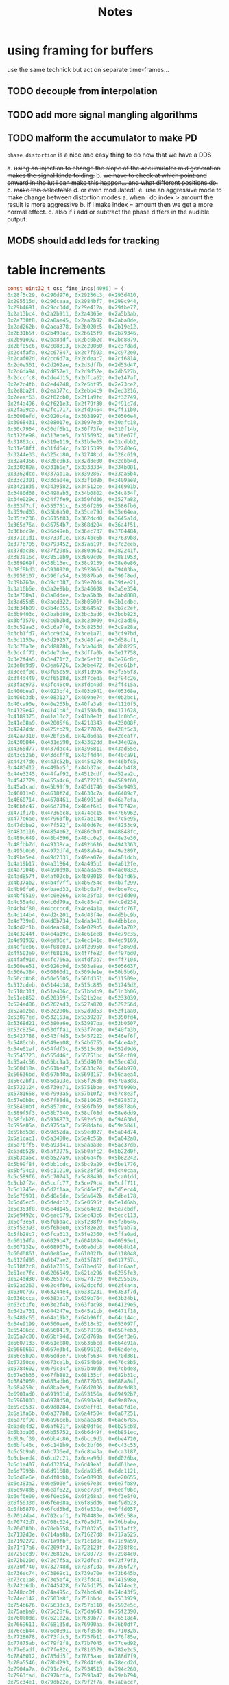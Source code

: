 #+title: Notes
* using framing for buffers
use the same technick but act on separate time-frames...
** TODO decouple from interpolation
** TODO add more signal mangling algorithms
** TODO malform the accumulator to make PD

=phase distortion= is a nice and easy thing to do now that we have a DDS

a. +using an injection to change the slope of the accumulator mid generation makes the signal kinda folding.+
b. +we have to check at which point and onward in the lut i can make this happen... and what different positions do.+
c. +make this selectable+
d. or even modulated!!
e. use an aggressive mode to make change between distortion modes
   a. when i do index > amount the result is more aggressive
   b. if i make index = amount then we get a more normal effect.
   c. also if i add or subtract the phase differs in the audible output.
** MODS should add leds for tracking
* table increments
#+begin_src c
const uint32_t osc_fine_incs[4096] = {
0x28f5c29, 0x290d976, 0x29256c3, 0x293d410,
0x295515d, 0x296ceaa, 0x2984bf7, 0x299c944,
0x29b4691, 0x29cc3dd, 0x29e412a, 0x29fbe77,
0x2a13bc4, 0x2a2b911, 0x2a4365e, 0x2a5b3ab,
0x2a730f8, 0x2a8ae45, 0x2aa2b92, 0x2aba8de,
0x2ad262b, 0x2aea378, 0x2b020c5, 0x2b19e12,
0x2b31b5f, 0x2b498ac, 0x2b615f9, 0x2b79346,
0x2b91092, 0x2ba8ddf, 0x2bc0b2c, 0x2bd8879,
0x2bf05c6, 0x2c08313, 0x2c20060, 0x2c37dad,
0x2c4fafa, 0x2c67847, 0x2c7f593, 0x2c972e0,
0x2caf02d, 0x2cc6d7a, 0x2cdeac7, 0x2cf6814,
0x2d0e561, 0x2d262ae, 0x2d3dffb, 0x2d55d47,
0x2d6da94, 0x2d857e1, 0x2d9d52e, 0x2db527b,
0x2dccfc8, 0x2de4d15, 0x2dfca62, 0x2e147af,
0x2e2c4fb, 0x2e44248, 0x2e5bf95, 0x2e73ce2,
0x2e8ba2f, 0x2ea377c, 0x2ebb4c9, 0x2ed3216,
0x2eeaf63, 0x2f02cb0, 0x2f1a9fc, 0x2f32749,
0x2f4a496, 0x2f621e3, 0x2f79f30, 0x2f91c7d,
0x2fa99ca, 0x2fc1717, 0x2fd9464, 0x2ff11b0,
0x3008efd, 0x3020c4a, 0x3038997, 0x30506e4,
0x3068431, 0x308017e, 0x3097ecb, 0x30afc18,
0x30c7964, 0x30df6b1, 0x30f73fe, 0x310f14b,
0x3126e98, 0x313ebe5, 0x3156932, 0x316e67f,
0x31863cc, 0x319e119, 0x31b5e65, 0x31cdbb2,
0x31e58ff, 0x31fd64c, 0x3215399, 0x322d0e6,
0x3244e33, 0x325cb80, 0x32748cd, 0x328c619,
0x32a4366, 0x32bc0b3, 0x32d3e00, 0x32ebb4d,
0x330389a, 0x331b5e7, 0x3333334, 0x334b081,
0x3362dcd, 0x337ab1a, 0x3392867, 0x33aa5b4,
0x33c2301, 0x33da04e, 0x33f1d9b, 0x3409ae8,
0x3421835, 0x3439582, 0x34512ce, 0x346901b,
0x3480d68, 0x3498ab5, 0x34b0802, 0x34c854f,
0x34e029c, 0x34f7fe9, 0x350fd36, 0x3527a82,
0x353f7cf, 0x355751c, 0x356f269, 0x3586fb6,
0x359ed03, 0x35b6a50, 0x35ce79d, 0x35e64ea,
0x35fe236, 0x3615f83, 0x362dcd0, 0x3645a1d,
0x365d76a, 0x36754b7, 0x368d204, 0x36a4f51,
0x36bcc9e, 0x36d49eb, 0x36ec737, 0x3704484,
0x371c1d1, 0x3733f1e, 0x374bc6b, 0x37639b8,
0x377b705, 0x3793452, 0x37ab19f, 0x37c2eeb,
0x37dac38, 0x37f2985, 0x380a6d2, 0x382241f,
0x383a16c, 0x3851eb9, 0x3869c06, 0x3881953,
0x389969f, 0x38b13ec, 0x38c9139, 0x38e0e86,
0x38f8bd3, 0x3910920, 0x392866d, 0x39403ba,
0x3958107, 0x396fe54, 0x3987ba0, 0x399f8ed,
0x39b763a, 0x39cf387, 0x39e70d4, 0x39fee21,
0x3a16b6e, 0x3a2e8bb, 0x3a46608, 0x3a5e354,
0x3a760a1, 0x3a8ddee, 0x3aa5b3b, 0x3abd888,
0x3ad55d5, 0x3aed322, 0x3b0506f, 0x3b1cdbc,
0x3b34b09, 0x3b4c855, 0x3b645a2, 0x3b7c2ef,
0x3b9403c, 0x3babd89, 0x3bc3ad6, 0x3bdb823,
0x3bf3570, 0x3c0b2bd, 0x3c23009, 0x3c3ad56,
0x3c52aa3, 0x3c6a7f0, 0x3c8253d, 0x3c9a28a,
0x3cb1fd7, 0x3cc9d24, 0x3ce1a71, 0x3cf97bd,
0x3d1150a, 0x3d29257, 0x3d40fa4, 0x3d58cf1,
0x3d70a3e, 0x3d8878b, 0x3da04d8, 0x3db8225,
0x3dcff72, 0x3de7cbe, 0x3dffa0b, 0x3e17758,
0x3e2f4a5, 0x3e471f2, 0x3e5ef3f, 0x3e76c8c,
0x3e8e9d9, 0x3ea6726, 0x3ebe472, 0x3ed61bf,
0x3eedf0c, 0x3f05c59, 0x3f1d9a6, 0x3f356f3,
0x3f4d440, 0x3f6518d, 0x3f7ceda, 0x3f94c26,
0x3fac973, 0x3fc46c0, 0x3fdc40d, 0x3ff415a,
0x400bea7, 0x4023bf4, 0x403b941, 0x405368e,
0x406b3db, 0x4083127, 0x409ae74, 0x40b2bc1,
0x40ca90e, 0x40e265b, 0x40fa3a8, 0x41120f5,
0x4129e42, 0x4141b8f, 0x41598db, 0x4171628,
0x4189375, 0x41a10c2, 0x41b8e0f, 0x41d0b5c,
0x41e88a9, 0x42005f6, 0x4218343, 0x423008f,
0x4247ddc, 0x425fb29, 0x4277876, 0x428f5c3,
0x42a7310, 0x42bf05d, 0x42d6daa, 0x42eeaf7,
0x4306844, 0x431e590, 0x43362dd, 0x434e02a,
0x4365d77, 0x437dac4, 0x4395811, 0x43ad55e,
0x43c52ab, 0x43dcff8, 0x43f4d44, 0x440ca91,
0x44247de, 0x443c52b, 0x4454278, 0x446bfc5,
0x4483d12, 0x449ba5f, 0x44b37ac, 0x44cb4f8,
0x44e3245, 0x44faf92, 0x4512cdf, 0x452aa2c,
0x4542779, 0x455a4c6, 0x4572213, 0x4589f60,
0x45a1cad, 0x45b99f9, 0x45d1746, 0x45e9493,
0x46011e0, 0x4618f2d, 0x4630c7a, 0x46489c7,
0x4660714, 0x4678461, 0x46901ad, 0x46a7efa,
0x46bfc47, 0x46d7994, 0x46ef6e1, 0x470742e,
0x471f17b, 0x4736ec8, 0x474ec15, 0x4766962,
0x477e6ae, 0x47963fb, 0x47ae148, 0x47c5e95,
0x47ddbe2, 0x47f592f, 0x480d67c, 0x48253c9,
0x483d116, 0x4854e62, 0x486cbaf, 0x48848fc,
0x489c649, 0x48b4396, 0x48cc0e3, 0x48e3e30,
0x48fbb7d, 0x49138ca, 0x492b616, 0x4943363,
0x495b0b0, 0x4972dfd, 0x498ab4a, 0x49a2897,
0x49ba5e4, 0x49d2331, 0x49ea07e, 0x4a01dcb,
0x4a19b17, 0x4a31864, 0x4a495b1, 0x4a612fe,
0x4a7904b, 0x4a90d98, 0x4aa8ae5, 0x4ac0832,
0x4ad857f, 0x4af02cb, 0x4b08018, 0x4b1fd65,
0x4b37ab2, 0x4b4f7ff, 0x4b6754c, 0x4b7f299,
0x4b96fe6, 0x4baed33, 0x4bc6a7f, 0x4bde7cc,
0x4bf6519, 0x4c0e266, 0x4c25fb3, 0x4c3dd00,
0x4c55a4d, 0x4c6d79a, 0x4c854e7, 0x4c9d234,
0x4cb4f80, 0x4cccccd, 0x4ce4a1a, 0x4cfc767,
0x4d144b4, 0x4d2c201, 0x4d43f4e, 0x4d5bc9b,
0x4d739e8, 0x4d8b734, 0x4da3481, 0x4dbb1ce,
0x4dd2f1b, 0x4deac68, 0x4e029b5, 0x4e1a702,
0x4e3244f, 0x4e4a19c, 0x4e61ee8, 0x4e79c35,
0x4e91982, 0x4ea96cf, 0x4ec141c, 0x4ed9169,
0x4ef0eb6, 0x4f08c03, 0x4f20950, 0x4f3869d,
0x4f503e9, 0x4f68136, 0x4f7fe83, 0x4f97bd0,
0x4faf91d, 0x4fc766a, 0x4fdf3b7, 0x4ff7104,
0x500ee51, 0x5026b9d, 0x503e8ea, 0x5056637,
0x506e384, 0x50860d1, 0x509de1e, 0x50b5b6b,
0x50cd8b8, 0x50e5605, 0x50fd351, 0x511509e,
0x512cdeb, 0x5144b38, 0x515c885, 0x51745d2,
0x518c31f, 0x51a406c, 0x51bbdb9, 0x51d3b06,
0x51eb852, 0x520359f, 0x521b2ec, 0x5233039,
0x524ad86, 0x5262ad3, 0x527a820, 0x529256d,
0x52aa2ba, 0x52c2006, 0x52d9d53, 0x52f1aa0,
0x53097ed, 0x532153a, 0x5339287, 0x5350fd4,
0x5368d21, 0x5380a6e, 0x53987ba, 0x53b0507,
0x53c8254, 0x53dffa1, 0x53f7cee, 0x540fa3b,
0x5427788, 0x543f4d5, 0x5457222, 0x546ef6f,
0x5486cbb, 0x549ea08, 0x54b6755, 0x54ce4a2,
0x54e61ef, 0x54fdf3c, 0x5515c89, 0x552d9d6,
0x5545723, 0x555d46f, 0x55751bc, 0x558cf09,
0x55a4c56, 0x55bc9a3, 0x55d46f0, 0x55ec43d,
0x560418a, 0x561bed7, 0x5633c24, 0x564b970,
0x56636bd, 0x567b40a, 0x5693157, 0x56aaea4,
0x56c2bf1, 0x56da93e, 0x56f268b, 0x570a3d8,
0x5722124, 0x5739e71, 0x5751bbe, 0x576990b,
0x5781658, 0x57993a5, 0x57b10f2, 0x57c8e3f,
0x57e0b8c, 0x57f88d8, 0x5810625, 0x5828372,
0x58400bf, 0x5857e0c, 0x586fb59, 0x58878a6,
0x589f5f3, 0x58b7340, 0x58cf08d, 0x58e6dd9,
0x58feb26, 0x5916873, 0x592e5c0, 0x594630d,
0x595e05a, 0x5975da7, 0x598daf4, 0x59a5841,
0x59bd58d, 0x59d52da, 0x59ed027, 0x5a04d74,
0x5a1cac1, 0x5a3480e, 0x5a4c55b, 0x5a642a8,
0x5a7bff5, 0x5a93d41, 0x5aaba8e, 0x5ac37db,
0x5adb528, 0x5af3275, 0x5b0afc2, 0x5b22d0f,
0x5b3aa5c, 0x5b527a9, 0x5b6a4f6, 0x5b82242,
0x5b99f8f, 0x5bb1cdc, 0x5bc9a29, 0x5be1776,
0x5bf94c3, 0x5c11210, 0x5c28f5d, 0x5c40caa,
0x5c589f6, 0x5c70743, 0x5c88490, 0x5ca01dd,
0x5cb7f2a, 0x5ccfc77, 0x5ce79c4, 0x5cff711,
0x5d1745e, 0x5d2f1aa, 0x5d46ef7, 0x5d5ec44,
0x5d76991, 0x5d8e6de, 0x5da642b, 0x5dbe178,
0x5dd5ec5, 0x5dedc12, 0x5e0595f, 0x5e1d6ab,
0x5e353f8, 0x5e4d145, 0x5e64e92, 0x5e7cbdf,
0x5e9492c, 0x5eac679, 0x5ec43c6, 0x5edc113,
0x5ef3e5f, 0x5f0bbac, 0x5f238f9, 0x5f3b646,
0x5f53393, 0x5f6b0e0, 0x5f82e2d, 0x5f9ab7a,
0x5fb28c7, 0x5fca613, 0x5fe2360, 0x5ffa0ad,
0x6011dfa, 0x6029b47, 0x6041894, 0x60595e1,
0x607132e, 0x608907b, 0x60a0dc8, 0x60b8b14,
0x60d0861, 0x60e85ae, 0x61002fb, 0x6118048,
0x612fd95, 0x6147ae2, 0x615f82f, 0x617757c,
0x618f2c8, 0x61a7015, 0x61bed62, 0x61d6aaf,
0x61ee7fc, 0x6206549, 0x621e296, 0x6235fe3,
0x624dd30, 0x6265a7c, 0x627d7c9, 0x6295516,
0x62ad263, 0x62c4fb0, 0x62dccfd, 0x62f4a4a,
0x630c797, 0x63244e4, 0x633c231, 0x6353f7d,
0x636bcca, 0x6383a17, 0x639b764, 0x63b34b1,
0x63cb1fe, 0x63e2f4b, 0x63fac98, 0x64129e5,
0x642a731, 0x644247e, 0x645a1cb, 0x6471f18,
0x6489c65, 0x64a19b2, 0x64b96ff, 0x64d144c,
0x64e9199, 0x6500ee6, 0x6518c32, 0x653097f,
0x65486cc, 0x6560419, 0x6578166, 0x658feb3,
0x65a7c00, 0x65bf94d, 0x65d769a, 0x65ef3e6,
0x6607133, 0x661ee80, 0x6636bcd, 0x664e91a,
0x6666667, 0x667e3b4, 0x6696101, 0x66ade4e,
0x66c5b9a, 0x66dd8e7, 0x66f5634, 0x670d381,
0x67250ce, 0x673ce1b, 0x6754b68, 0x676c8b5,
0x6784602, 0x679c34f, 0x67b409b, 0x67cbde8,
0x67e3b35, 0x67fb882, 0x68135cf, 0x682b31c,
0x6843069, 0x685adb6, 0x6872b03, 0x688a84f,
0x68a259c, 0x68ba2e9, 0x68d2036, 0x68e9d83,
0x6901ad0, 0x691981d, 0x693156a, 0x69492b7,
0x6961003, 0x6978d50, 0x6990a9d, 0x69a87ea,
0x69c0537, 0x69d8284, 0x69effd1, 0x6a07d1e,
0x6a1fa6b, 0x6a377b8, 0x6a4f504, 0x6a67251,
0x6a7ef9e, 0x6a96ceb, 0x6aaea38, 0x6ac6785,
0x6ade4d2, 0x6af621f, 0x6b0df6c, 0x6b25cb8,
0x6b3da05, 0x6b55752, 0x6b6d49f, 0x6b851ec,
0x6b9cf39, 0x6bb4c86, 0x6bcc9d3, 0x6be4720,
0x6bfc46c, 0x6c141b9, 0x6c2bf06, 0x6c43c53,
0x6c5b9a0, 0x6c736ed, 0x6c8b43a, 0x6ca3187,
0x6cbaed4, 0x6cd2c21, 0x6cea96d, 0x6d026ba,
0x6d1a407, 0x6d32154, 0x6d49ea1, 0x6d61bee,
0x6d7993b, 0x6d91688, 0x6da93d5, 0x6dc1121,
0x6dd8e6e, 0x6df0bbb, 0x6e08908, 0x6e20655,
0x6e383a2, 0x6e500ef, 0x6e67e3c, 0x6e7fb89,
0x6e978d5, 0x6eaf622, 0x6ec736f, 0x6edf0bc,
0x6ef6e09, 0x6f0eb56, 0x6f268a3, 0x6f3e5f0,
0x6f5633d, 0x6f6e08a, 0x6f85dd6, 0x6f9db23,
0x6fb5870, 0x6fcd5bd, 0x6fe530a, 0x6ffd057,
0x7014da4, 0x702caf1, 0x704483e, 0x705c58a,
0x70742d7, 0x708c024, 0x70a3d71, 0x70bbabe,
0x70d380b, 0x70eb558, 0x71032a5, 0x711aff2,
0x7132d3e, 0x714aa8b, 0x71627d8, 0x717a525,
0x7192272, 0x71a9fbf, 0x71c1d0c, 0x71d9a59,
0x71f17a6, 0x72094f3, 0x722123f, 0x7238f8c,
0x7250cd9, 0x7268a26, 0x7280773, 0x72984c0,
0x72b020d, 0x72c7f5a, 0x72dfca7, 0x72f79f3,
0x730f740, 0x732748d, 0x733f1da, 0x7356f27,
0x736ec74, 0x73869c1, 0x739e70e, 0x73b645b,
0x73ce1a8, 0x73e5ef4, 0x73fdc41, 0x741598e,
0x742d6db, 0x7445428, 0x745d175, 0x7474ec2,
0x748cc0f, 0x74a495c, 0x74bc6a8, 0x74d43f5,
0x74ec142, 0x7503e8f, 0x751bbdc, 0x7533929,
0x754b676, 0x75633c3, 0x757b110, 0x7592e5c,
0x75aaba9, 0x75c28f6, 0x75da643, 0x75f2390,
0x760a0dd, 0x7621e2a, 0x7639b77, 0x76518c4,
0x7669611, 0x768135d, 0x76990aa, 0x76b0df7,
0x76c8b44, 0x76e0891, 0x76f85de, 0x771032b,
0x7728078, 0x773fdc5, 0x7757b11, 0x776f85e,
0x77875ab, 0x779f2f8, 0x77b7045, 0x77ced92,
0x77e6adf, 0x77fe82c, 0x7816579, 0x782e2c5,
0x7846012, 0x785dd5f, 0x7875aac, 0x788d7f9,
0x78a5546, 0x78bd293, 0x78d4fe0, 0x78ecd2d,
0x7904a7a, 0x791c7c6, 0x7934513, 0x794c260,
0x7963fad, 0x797bcfa, 0x7993a47, 0x79ab794,
0x79c34e1, 0x79db22e, 0x79f2f7a, 0x7a0acc7,
0x7a22a14, 0x7a3a761, 0x7a524ae, 0x7a6a1fb,
0x7a81f48, 0x7a99c95, 0x7ab19e2, 0x7ac972e,
0x7ae147b, 0x7af91c8, 0x7b10f15, 0x7b28c62,
0x7b409af, 0x7b586fc, 0x7b70449, 0x7b88196,
0x7b9fee3, 0x7bb7c2f, 0x7bcf97c, 0x7be76c9,
0x7bff416, 0x7c17163, 0x7c2eeb0, 0x7c46bfd,
0x7c5e94a, 0x7c76697, 0x7c8e3e3, 0x7ca6130,
0x7cbde7d, 0x7cd5bca, 0x7ced917, 0x7d05664,
0x7d1d3b1, 0x7d350fe, 0x7d4ce4b, 0x7d64b97,
0x7d7c8e4, 0x7d94631, 0x7dac37e, 0x7dc40cb,
0x7ddbe18, 0x7df3b65, 0x7e0b8b2, 0x7e235ff,
0x7e3b34c, 0x7e53098, 0x7e6ade5, 0x7e82b32,
0x7e9a87f, 0x7eb25cc, 0x7eca319, 0x7ee2066,
0x7ef9db3, 0x7f11b00, 0x7f2984c, 0x7f41599,
0x7f592e6, 0x7f71033, 0x7f88d80, 0x7fa0acd,
0x7fb881a, 0x7fd0567, 0x7fe82b4, 0x8000001,
0x8017d4d, 0x802fa9a, 0x80477e7, 0x805f534,
0x8077281, 0x808efce, 0x80a6d1b, 0x80bea68,
0x80d67b5, 0x80ee501, 0x810624e, 0x811df9b,
0x8135ce8, 0x814da35, 0x8165782, 0x817d4cf,
0x819521c, 0x81acf69, 0x81c4cb5, 0x81dca02,
0x81f474f, 0x820c49c, 0x82241e9, 0x823bf36,
0x8253c83, 0x826b9d0, 0x828371d, 0x829b46a,
0x82b31b6, 0x82caf03, 0x82e2c50, 0x82fa99d,
0x83126ea, 0x832a437, 0x8342184, 0x8359ed1,
0x8371c1e, 0x838996a, 0x83a16b7, 0x83b9404,
0x83d1151, 0x83e8e9e, 0x8400beb, 0x8418938,
0x8430685, 0x84483d2, 0x846011e, 0x8477e6b,
0x848fbb8, 0x84a7905, 0x84bf652, 0x84d739f,
0x84ef0ec, 0x8506e39, 0x851eb86, 0x85368d3,
0x854e61f, 0x856636c, 0x857e0b9, 0x8595e06,
0x85adb53, 0x85c58a0, 0x85dd5ed, 0x85f533a,
0x860d087, 0x8624dd3, 0x863cb20, 0x865486d,
0x866c5ba, 0x8684307, 0x869c054, 0x86b3da1,
0x86cbaee, 0x86e383b, 0x86fb587, 0x87132d4,
0x872b021, 0x8742d6e, 0x875aabb, 0x8772808,
0x878a555, 0x87a22a2, 0x87b9fef, 0x87d1d3c,
0x87e9a88, 0x88017d5, 0x8819522, 0x883126f,
0x8848fbc, 0x8860d09, 0x8878a56, 0x88907a3,
0x88a84f0, 0x88c023c, 0x88d7f89, 0x88efcd6,
0x8907a23, 0x891f770, 0x89374bd, 0x894f20a,
0x8966f57, 0x897eca4, 0x89969f0, 0x89ae73d,
0x89c648a, 0x89de1d7, 0x89f5f24, 0x8a0dc71,
0x8a259be, 0x8a3d70b, 0x8a55458, 0x8a6d1a5,
0x8a84ef1, 0x8a9cc3e, 0x8ab498b, 0x8acc6d8,
0x8ae4425, 0x8afc172, 0x8b13ebf, 0x8b2bc0c,
0x8b43959, 0x8b5b6a5, 0x8b733f2, 0x8b8b13f,
0x8ba2e8c, 0x8bbabd9, 0x8bd2926, 0x8bea673,
0x8c023c0, 0x8c1a10d, 0x8c31e59, 0x8c49ba6,
0x8c618f3, 0x8c79640, 0x8c9138d, 0x8ca90da,
0x8cc0e27, 0x8cd8b74, 0x8cf08c1, 0x8d0860e,
0x8d2035a, 0x8d380a7, 0x8d4fdf4, 0x8d67b41,
0x8d7f88e, 0x8d975db, 0x8daf328, 0x8dc7075,
0x8ddedc2, 0x8df6b0e, 0x8e0e85b, 0x8e265a8,
0x8e3e2f5, 0x8e56042, 0x8e6dd8f, 0x8e85adc,
0x8e9d829, 0x8eb5576, 0x8ecd2c3, 0x8ee500f,
0x8efcd5c, 0x8f14aa9, 0x8f2c7f6, 0x8f44543,
0x8f5c290, 0x8f73fdd, 0x8f8bd2a, 0x8fa3a77,
0x8fbb7c3, 0x8fd3510, 0x8feb25d, 0x9002faa,
0x901acf7, 0x9032a44, 0x904a791, 0x90624de,
0x907a22b, 0x9091f77, 0x90a9cc4, 0x90c1a11,
0x90d975e, 0x90f14ab, 0x91091f8, 0x9120f45,
0x9138c92, 0x91509df, 0x916872c, 0x9180478,
0x91981c5, 0x91aff12, 0x91c7c5f, 0x91df9ac,
0x91f76f9, 0x920f446, 0x9227193, 0x923eee0,
0x9256c2c, 0x926e979, 0x92866c6, 0x929e413,
0x92b6160, 0x92cdead, 0x92e5bfa, 0x92fd947,
0x9315694, 0x932d3e0, 0x934512d, 0x935ce7a,
0x9374bc7, 0x938c914, 0x93a4661, 0x93bc3ae,
0x93d40fb, 0x93ebe48, 0x9403b95, 0x941b8e1,
0x943362e, 0x944b37b, 0x94630c8, 0x947ae15,
0x9492b62, 0x94aa8af, 0x94c25fc, 0x94da349,
0x94f2095, 0x9509de2, 0x9521b2f, 0x953987c,
0x95515c9, 0x9569316, 0x9581063, 0x9598db0,
0x95b0afd, 0x95c8849, 0x95e0596, 0x95f82e3,
0x9610030, 0x9627d7d, 0x963faca, 0x9657817,
0x966f564, 0x96872b1, 0x969effe, 0x96b6d4a,
0x96cea97, 0x96e67e4, 0x96fe531, 0x971627e,
0x972dfcb, 0x9745d18, 0x975da65, 0x97757b2,
0x978d4fe, 0x97a524b, 0x97bcf98, 0x97d4ce5,
0x97eca32, 0x980477f, 0x981c4cc, 0x9834219,
0x984bf66, 0x9863cb2, 0x987b9ff, 0x989374c,
0x98ab499, 0x98c31e6, 0x98daf33, 0x98f2c80,
0x990a9cd, 0x992271a, 0x993a467, 0x99521b3,
0x9969f00, 0x9981c4d, 0x999999a, 0x99b16e7,
0x99c9434, 0x99e1181, 0x99f8ece, 0x9a10c1b,
0x9a28967, 0x9a406b4, 0x9a58401, 0x9a7014e,
0x9a87e9b, 0x9a9fbe8, 0x9ab7935, 0x9acf682,
0x9ae73cf, 0x9aff11b, 0x9b16e68, 0x9b2ebb5,
0x9b46902, 0x9b5e64f, 0x9b7639c, 0x9b8e0e9,
0x9ba5e36, 0x9bbdb83, 0x9bd58d0, 0x9bed61c,
0x9c05369, 0x9c1d0b6, 0x9c34e03, 0x9c4cb50,
0x9c6489d, 0x9c7c5ea, 0x9c94337, 0x9cac084,
0x9cc3dd0, 0x9cdbb1d, 0x9cf386a, 0x9d0b5b7,
0x9d23304, 0x9d3b051, 0x9d52d9e, 0x9d6aaeb,
0x9d82838, 0x9d9a585, 0x9db22d1, 0x9dca01e,
0x9de1d6b, 0x9df9ab8, 0x9e11805, 0x9e29552,
0x9e4129f, 0x9e58fec, 0x9e70d39, 0x9e88a85,
0x9ea07d2, 0x9eb851f, 0x9ed026c, 0x9ee7fb9,
0x9effd06, 0x9f17a53, 0x9f2f7a0, 0x9f474ed,
0x9f5f239, 0x9f76f86, 0x9f8ecd3, 0x9fa6a20,
0x9fbe76d, 0x9fd64ba, 0x9fee207, 0xa005f54,
0xa01dca1, 0xa0359ee, 0xa04d73a, 0xa065487,
0xa07d1d4, 0xa094f21, 0xa0acc6e, 0xa0c49bb,
0xa0dc708, 0xa0f4455, 0xa10c1a2, 0xa123eee,
0xa13bc3b, 0xa153988, 0xa16b6d5, 0xa183422,
0xa19b16f, 0xa1b2ebc, 0xa1cac09, 0xa1e2956,
0xa1fa6a2, 0xa2123ef, 0xa22a13c, 0xa241e89,
0xa259bd6, 0xa271923, 0xa289670, 0xa2a13bd,
0xa2b910a, 0xa2d0e57, 0xa2e8ba3, 0xa3008f0,
0xa31863d, 0xa33038a, 0xa3480d7, 0xa35fe24,
0xa377b71, 0xa38f8be, 0xa3a760b, 0xa3bf357,
0xa3d70a4, 0xa3eedf1, 0xa406b3e, 0xa41e88b,
0xa4365d8, 0xa44e325, 0xa466072, 0xa47ddbf,
0xa495b0b, 0xa4ad858, 0xa4c55a5, 0xa4dd2f2,
0xa4f503f, 0xa50cd8c, 0xa524ad9, 0xa53c826,
0xa554573, 0xa56c2c0, 0xa58400c, 0xa59bd59,
0xa5b3aa6, 0xa5cb7f3, 0xa5e3540, 0xa5fb28d,
0xa612fda, 0xa62ad27, 0xa642a74, 0xa65a7c0,
0xa67250d, 0xa68a25a, 0xa6a1fa7, 0xa6b9cf4,
0xa6d1a41, 0xa6e978e, 0xa7014db, 0xa719228,
0xa730f74, 0xa748cc1, 0xa760a0e, 0xa77875b,
0xa7904a8, 0xa7a81f5, 0xa7bff42, 0xa7d7c8f,
0xa7ef9dc, 0xa807729, 0xa81f475, 0xa8371c2,
0xa84ef0f, 0xa866c5c, 0xa87e9a9, 0xa8966f6,
0xa8ae443, 0xa8c6190, 0xa8ddedd, 0xa8f5c29,
0xa90d976, 0xa9256c3, 0xa93d410, 0xa95515d,
0xa96ceaa, 0xa984bf7, 0xa99c944, 0xa9b4691,
0xa9cc3dd, 0xa9e412a, 0xa9fbe77, 0xaa13bc4,
0xaa2b911, 0xaa4365e, 0xaa5b3ab, 0xaa730f8,
0xaa8ae45, 0xaaa2b92, 0xaaba8de, 0xaad262b,
0xaaea378, 0xab020c5, 0xab19e12, 0xab31b5f,
0xab498ac, 0xab615f9, 0xab79346, 0xab91092,
0xaba8ddf, 0xabc0b2c, 0xabd8879, 0xabf05c6,
0xac08313, 0xac20060, 0xac37dad, 0xac4fafa,
0xac67847, 0xac7f593, 0xac972e0, 0xacaf02d,
0xacc6d7a, 0xacdeac7, 0xacf6814, 0xad0e561,
0xad262ae, 0xad3dffb, 0xad55d47, 0xad6da94,
0xad857e1, 0xad9d52e, 0xadb527b, 0xadccfc8,
0xade4d15, 0xadfca62, 0xae147af, 0xae2c4fb,
0xae44248, 0xae5bf95, 0xae73ce2, 0xae8ba2f,
0xaea377c, 0xaebb4c9, 0xaed3216, 0xaeeaf63,
0xaf02cb0, 0xaf1a9fc, 0xaf32749, 0xaf4a496,
0xaf621e3, 0xaf79f30, 0xaf91c7d, 0xafa99ca,
0xafc1717, 0xafd9464, 0xaff11b0, 0xb008efd,
0xb020c4a, 0xb038997, 0xb0506e4, 0xb068431,
0xb08017e, 0xb097ecb, 0xb0afc18, 0xb0c7964,
0xb0df6b1, 0xb0f73fe, 0xb10f14b, 0xb126e98,
0xb13ebe5, 0xb156932, 0xb16e67f, 0xb1863cc,
0xb19e119, 0xb1b5e65, 0xb1cdbb2, 0xb1e58ff,
0xb1fd64c, 0xb215399, 0xb22d0e6, 0xb244e33,
0xb25cb80, 0xb2748cd, 0xb28c619, 0xb2a4366,
0xb2bc0b3, 0xb2d3e00, 0xb2ebb4d, 0xb30389a,
0xb31b5e7, 0xb333334, 0xb34b081, 0xb362dcd,
0xb37ab1a, 0xb392867, 0xb3aa5b4, 0xb3c2301,
0xb3da04e, 0xb3f1d9b, 0xb409ae8, 0xb421835,
0xb439582, 0xb4512ce, 0xb46901b, 0xb480d68,
0xb498ab5, 0xb4b0802, 0xb4c854f, 0xb4e029c,
0xb4f7fe9, 0xb50fd36, 0xb527a82, 0xb53f7cf,
0xb55751c, 0xb56f269, 0xb586fb6, 0xb59ed03,
0xb5b6a50, 0xb5ce79d, 0xb5e64ea, 0xb5fe236,
0xb615f83, 0xb62dcd0, 0xb645a1d, 0xb65d76a,
0xb6754b7, 0xb68d204, 0xb6a4f51, 0xb6bcc9e,
0xb6d49eb, 0xb6ec737, 0xb704484, 0xb71c1d1,
0xb733f1e, 0xb74bc6b, 0xb7639b8, 0xb77b705,
0xb793452, 0xb7ab19f, 0xb7c2eeb, 0xb7dac38,
0xb7f2985, 0xb80a6d2, 0xb82241f, 0xb83a16c,
0xb851eb9, 0xb869c06, 0xb881953, 0xb89969f,
0xb8b13ec, 0xb8c9139, 0xb8e0e86, 0xb8f8bd3,
0xb910920, 0xb92866d, 0xb9403ba, 0xb958107,
0xb96fe54, 0xb987ba0, 0xb99f8ed, 0xb9b763a,
0xb9cf387, 0xb9e70d4, 0xb9fee21, 0xba16b6e,
0xba2e8bb, 0xba46608, 0xba5e354, 0xba760a1,
0xba8ddee, 0xbaa5b3b, 0xbabd888, 0xbad55d5,
0xbaed322, 0xbb0506f, 0xbb1cdbc, 0xbb34b09,
0xbb4c855, 0xbb645a2, 0xbb7c2ef, 0xbb9403c,
0xbbabd89, 0xbbc3ad6, 0xbbdb823, 0xbbf3570,
0xbc0b2bd, 0xbc23009, 0xbc3ad56, 0xbc52aa3,
0xbc6a7f0, 0xbc8253d, 0xbc9a28a, 0xbcb1fd7,
0xbcc9d24, 0xbce1a71, 0xbcf97bd, 0xbd1150a,
0xbd29257, 0xbd40fa4, 0xbd58cf1, 0xbd70a3e,
0xbd8878b, 0xbda04d8, 0xbdb8225, 0xbdcff72,
0xbde7cbe, 0xbdffa0b, 0xbe17758, 0xbe2f4a5,
0xbe471f2, 0xbe5ef3f, 0xbe76c8c, 0xbe8e9d9,
0xbea6726, 0xbebe472, 0xbed61bf, 0xbeedf0c,
0xbf05c59, 0xbf1d9a6, 0xbf356f3, 0xbf4d440,
0xbf6518d, 0xbf7ceda, 0xbf94c26, 0xbfac973,
0xbfc46c0, 0xbfdc40d, 0xbff415a, 0xc00bea7,
0xc023bf4, 0xc03b941, 0xc05368e, 0xc06b3db,
0xc083127, 0xc09ae74, 0xc0b2bc1, 0xc0ca90e,
0xc0e265b, 0xc0fa3a8, 0xc1120f5, 0xc129e42,
0xc141b8f, 0xc1598db, 0xc171628, 0xc189375,
0xc1a10c2, 0xc1b8e0f, 0xc1d0b5c, 0xc1e88a9,
0xc2005f6, 0xc218343, 0xc23008f, 0xc247ddc,
0xc25fb29, 0xc277876, 0xc28f5c3, 0xc2a7310,
0xc2bf05d, 0xc2d6daa, 0xc2eeaf7, 0xc306844,
0xc31e590, 0xc3362dd, 0xc34e02a, 0xc365d77,
0xc37dac4, 0xc395811, 0xc3ad55e, 0xc3c52ab,
0xc3dcff8, 0xc3f4d44, 0xc40ca91, 0xc4247de,
0xc43c52b, 0xc454278, 0xc46bfc5, 0xc483d12,
0xc49ba5f, 0xc4b37ac, 0xc4cb4f8, 0xc4e3245,
0xc4faf92, 0xc512cdf, 0xc52aa2c, 0xc542779,
0xc55a4c6, 0xc572213, 0xc589f60, 0xc5a1cad,
0xc5b99f9, 0xc5d1746, 0xc5e9493, 0xc6011e0,
0xc618f2d, 0xc630c7a, 0xc6489c7, 0xc660714,
0xc678461, 0xc6901ad, 0xc6a7efa, 0xc6bfc47,
0xc6d7994, 0xc6ef6e1, 0xc70742e, 0xc71f17b,
0xc736ec8, 0xc74ec15, 0xc766962, 0xc77e6ae,
0xc7963fb, 0xc7ae148, 0xc7c5e95, 0xc7ddbe2,
0xc7f592f, 0xc80d67c, 0xc8253c9, 0xc83d116,
0xc854e62, 0xc86cbaf, 0xc8848fc, 0xc89c649,
0xc8b4396, 0xc8cc0e3, 0xc8e3e30, 0xc8fbb7d,
0xc9138ca, 0xc92b616, 0xc943363, 0xc95b0b0,
0xc972dfd, 0xc98ab4a, 0xc9a2897, 0xc9ba5e4,
0xc9d2331, 0xc9ea07e, 0xca01dcb, 0xca19b17,
0xca31864, 0xca495b1, 0xca612fe, 0xca7904b,
0xca90d98, 0xcaa8ae5, 0xcac0832, 0xcad857f,
0xcaf02cb, 0xcb08018, 0xcb1fd65, 0xcb37ab2,
0xcb4f7ff, 0xcb6754c, 0xcb7f299, 0xcb96fe6,
0xcbaed33, 0xcbc6a7f, 0xcbde7cc, 0xcbf6519,
0xcc0e266, 0xcc25fb3, 0xcc3dd00, 0xcc55a4d,
0xcc6d79a, 0xcc854e7, 0xcc9d234, 0xccb4f80,
0xccccccd, 0xcce4a1a, 0xccfc767, 0xcd144b4,
0xcd2c201, 0xcd43f4e, 0xcd5bc9b, 0xcd739e8,
0xcd8b734, 0xcda3481, 0xcdbb1ce, 0xcdd2f1b,
0xcdeac68, 0xce029b5, 0xce1a702, 0xce3244f,
0xce4a19c, 0xce61ee8, 0xce79c35, 0xce91982,
0xcea96cf, 0xcec141c, 0xced9169, 0xcef0eb6,
0xcf08c03, 0xcf20950, 0xcf3869d, 0xcf503e9,
0xcf68136, 0xcf7fe83, 0xcf97bd0, 0xcfaf91d,
0xcfc766a, 0xcfdf3b7, 0xcff7104, 0xd00ee51,
0xd026b9d, 0xd03e8ea, 0xd056637, 0xd06e384,
0xd0860d1, 0xd09de1e, 0xd0b5b6b, 0xd0cd8b8,
0xd0e5605, 0xd0fd351, 0xd11509e, 0xd12cdeb,
0xd144b38, 0xd15c885, 0xd1745d2, 0xd18c31f,
0xd1a406c, 0xd1bbdb9, 0xd1d3b06, 0xd1eb852,
0xd20359f, 0xd21b2ec, 0xd233039, 0xd24ad86,
0xd262ad3, 0xd27a820, 0xd29256d, 0xd2aa2ba,
0xd2c2006, 0xd2d9d53, 0xd2f1aa0, 0xd3097ed,
0xd32153a, 0xd339287, 0xd350fd4, 0xd368d21,
0xd380a6e, 0xd3987ba, 0xd3b0507, 0xd3c8254,
0xd3dffa1, 0xd3f7cee, 0xd40fa3b, 0xd427788,
0xd43f4d5, 0xd457222, 0xd46ef6f, 0xd486cbb,
0xd49ea08, 0xd4b6755, 0xd4ce4a2, 0xd4e61ef,
0xd4fdf3c, 0xd515c89, 0xd52d9d6, 0xd545723,
0xd55d46f, 0xd5751bc, 0xd58cf09, 0xd5a4c56,
0xd5bc9a3, 0xd5d46f0, 0xd5ec43d, 0xd60418a,
0xd61bed7, 0xd633c24, 0xd64b970, 0xd6636bd,
0xd67b40a, 0xd693157, 0xd6aaea4, 0xd6c2bf1,
0xd6da93e, 0xd6f268b, 0xd70a3d8, 0xd722124,
0xd739e71, 0xd751bbe, 0xd76990b, 0xd781658,
0xd7993a5, 0xd7b10f2, 0xd7c8e3f, 0xd7e0b8c,
0xd7f88d8, 0xd810625, 0xd828372, 0xd8400bf,
0xd857e0c, 0xd86fb59, 0xd8878a6, 0xd89f5f3,
0xd8b7340, 0xd8cf08d, 0xd8e6dd9, 0xd8feb26,
0xd916873, 0xd92e5c0, 0xd94630d, 0xd95e05a,
0xd975da7, 0xd98daf4, 0xd9a5841, 0xd9bd58d,
0xd9d52da, 0xd9ed027, 0xda04d74, 0xda1cac1,
0xda3480e, 0xda4c55b, 0xda642a8, 0xda7bff5,
0xda93d41, 0xdaaba8e, 0xdac37db, 0xdadb528,
0xdaf3275, 0xdb0afc2, 0xdb22d0f, 0xdb3aa5c,
0xdb527a9, 0xdb6a4f6, 0xdb82242, 0xdb99f8f,
0xdbb1cdc, 0xdbc9a29, 0xdbe1776, 0xdbf94c3,
0xdc11210, 0xdc28f5d, 0xdc40caa, 0xdc589f6,
0xdc70743, 0xdc88490, 0xdca01dd, 0xdcb7f2a,
0xdccfc77, 0xdce79c4, 0xdcff711, 0xdd1745e,
0xdd2f1aa, 0xdd46ef7, 0xdd5ec44, 0xdd76991,
0xdd8e6de, 0xdda642b, 0xddbe178, 0xddd5ec5,
0xddedc12, 0xde0595f, 0xde1d6ab, 0xde353f8,
0xde4d145, 0xde64e92, 0xde7cbdf, 0xde9492c,
0xdeac679, 0xdec43c6, 0xdedc113, 0xdef3e5f,
0xdf0bbac, 0xdf238f9, 0xdf3b646, 0xdf53393,
0xdf6b0e0, 0xdf82e2d, 0xdf9ab7a, 0xdfb28c7,
0xdfca613, 0xdfe2360, 0xdffa0ad, 0xe011dfa,
0xe029b47, 0xe041894, 0xe0595e1, 0xe07132e,
0xe08907b, 0xe0a0dc8, 0xe0b8b14, 0xe0d0861,
0xe0e85ae, 0xe1002fb, 0xe118048, 0xe12fd95,
0xe147ae2, 0xe15f82f, 0xe17757c, 0xe18f2c8,
0xe1a7015, 0xe1bed62, 0xe1d6aaf, 0xe1ee7fc,
0xe206549, 0xe21e296, 0xe235fe3, 0xe24dd30,
0xe265a7c, 0xe27d7c9, 0xe295516, 0xe2ad263,
0xe2c4fb0, 0xe2dccfd, 0xe2f4a4a, 0xe30c797,
0xe3244e4, 0xe33c231, 0xe353f7d, 0xe36bcca,
0xe383a17, 0xe39b764, 0xe3b34b1, 0xe3cb1fe,
0xe3e2f4b, 0xe3fac98, 0xe4129e5, 0xe42a731,
0xe44247e, 0xe45a1cb, 0xe471f18, 0xe489c65,
0xe4a19b2, 0xe4b96ff, 0xe4d144c, 0xe4e9199,
0xe500ee6, 0xe518c32, 0xe53097f, 0xe5486cc,
0xe560419, 0xe578166, 0xe58feb3, 0xe5a7c00,
0xe5bf94d, 0xe5d769a, 0xe5ef3e6, 0xe607133,
0xe61ee80, 0xe636bcd, 0xe64e91a, 0xe666667,
0xe67e3b4, 0xe696101, 0xe6ade4e, 0xe6c5b9a,
0xe6dd8e7, 0xe6f5634, 0xe70d381, 0xe7250ce,
0xe73ce1b, 0xe754b68, 0xe76c8b5, 0xe784602,
0xe79c34f, 0xe7b409b, 0xe7cbde8, 0xe7e3b35,
0xe7fb882, 0xe8135cf, 0xe82b31c, 0xe843069,
0xe85adb6, 0xe872b03, 0xe88a84f, 0xe8a259c,
0xe8ba2e9, 0xe8d2036, 0xe8e9d83, 0xe901ad0,
0xe91981d, 0xe93156a, 0xe9492b7, 0xe961003,
0xe978d50, 0xe990a9d, 0xe9a87ea, 0xe9c0537,
0xe9d8284, 0xe9effd1, 0xea07d1e, 0xea1fa6b,
0xea377b8, 0xea4f504, 0xea67251, 0xea7ef9e,
0xea96ceb, 0xeaaea38, 0xeac6785, 0xeade4d2,
0xeaf621f, 0xeb0df6c, 0xeb25cb8, 0xeb3da05,
0xeb55752, 0xeb6d49f, 0xeb851ec, 0xeb9cf39,
0xebb4c86, 0xebcc9d3, 0xebe4720, 0xebfc46c,
0xec141b9, 0xec2bf06, 0xec43c53, 0xec5b9a0,
0xec736ed, 0xec8b43a, 0xeca3187, 0xecbaed4,
0xecd2c21, 0xecea96d, 0xed026ba, 0xed1a407,
0xed32154, 0xed49ea1, 0xed61bee, 0xed7993b,
0xed91688, 0xeda93d5, 0xedc1121, 0xedd8e6e,
0xedf0bbb, 0xee08908, 0xee20655, 0xee383a2,
0xee500ef, 0xee67e3c, 0xee7fb89, 0xee978d5,
0xeeaf622, 0xeec736f, 0xeedf0bc, 0xeef6e09,
0xef0eb56, 0xef268a3, 0xef3e5f0, 0xef5633d,
0xef6e08a, 0xef85dd6, 0xef9db23, 0xefb5870,
0xefcd5bd, 0xefe530a, 0xeffd057, 0xf014da4,
0xf02caf1, 0xf04483e, 0xf05c58a, 0xf0742d7,
0xf08c024, 0xf0a3d71, 0xf0bbabe, 0xf0d380b,
0xf0eb558, 0xf1032a5, 0xf11aff2, 0xf132d3e,
0xf14aa8b, 0xf1627d8, 0xf17a525, 0xf192272,
0xf1a9fbf, 0xf1c1d0c, 0xf1d9a59, 0xf1f17a6,
0xf2094f3, 0xf22123f, 0xf238f8c, 0xf250cd9,
0xf268a26, 0xf280773, 0xf2984c0, 0xf2b020d,
0xf2c7f5a, 0xf2dfca7, 0xf2f79f3, 0xf30f740,
0xf32748d, 0xf33f1da, 0xf356f27, 0xf36ec74,
0xf3869c1, 0xf39e70e, 0xf3b645b, 0xf3ce1a8,
0xf3e5ef4, 0xf3fdc41, 0xf41598e, 0xf42d6db,
0xf445428, 0xf45d175, 0xf474ec2, 0xf48cc0f,
0xf4a495c, 0xf4bc6a8, 0xf4d43f5, 0xf4ec142,
0xf503e8f, 0xf51bbdc, 0xf533929, 0xf54b676,
0xf5633c3, 0xf57b110, 0xf592e5c, 0xf5aaba9,
0xf5c28f6, 0xf5da643, 0xf5f2390, 0xf60a0dd,
0xf621e2a, 0xf639b77, 0xf6518c4, 0xf669611,
0xf68135d, 0xf6990aa, 0xf6b0df7, 0xf6c8b44,
0xf6e0891, 0xf6f85de, 0xf71032b, 0xf728078,
0xf73fdc5, 0xf757b11, 0xf76f85e, 0xf7875ab,
0xf79f2f8, 0xf7b7045, 0xf7ced92, 0xf7e6adf,
0xf7fe82c, 0xf816579, 0xf82e2c5, 0xf846012,
0xf85dd5f, 0xf875aac, 0xf88d7f9, 0xf8a5546,
0xf8bd293, 0xf8d4fe0, 0xf8ecd2d, 0xf904a7a,
0xf91c7c6, 0xf934513, 0xf94c260, 0xf963fad,
0xf97bcfa, 0xf993a47, 0xf9ab794, 0xf9c34e1,
0xf9db22e, 0xf9f2f7a, 0xfa0acc7, 0xfa22a14,
0xfa3a761, 0xfa524ae, 0xfa6a1fb, 0xfa81f48,
0xfa99c95, 0xfab19e2, 0xfac972e, 0xfae147b,
0xfaf91c8, 0xfb10f15, 0xfb28c62, 0xfb409af,
0xfb586fc, 0xfb70449, 0xfb88196, 0xfb9fee3,
0xfbb7c2f, 0xfbcf97c, 0xfbe76c9, 0xfbff416,
0xfc17163, 0xfc2eeb0, 0xfc46bfd, 0xfc5e94a,
0xfc76697, 0xfc8e3e3, 0xfca6130, 0xfcbde7d,
0xfcd5bca, 0xfced917, 0xfd05664, 0xfd1d3b1,
0xfd350fe, 0xfd4ce4b, 0xfd64b97, 0xfd7c8e4,
0xfd94631, 0xfdac37e, 0xfdc40cb, 0xfddbe18,
0xfdf3b65, 0xfe0b8b2, 0xfe235ff, 0xfe3b34c,
0xfe53098, 0xfe6ade5, 0xfe82b32, 0xfe9a87f,
0xfeb25cc, 0xfeca319, 0xfee2066, 0xfef9db3,
0xff11b00, 0xff2984c, 0xff41599, 0xff592e6,
0xff71033, 0xff88d80, 0xffa0acd, 0xffb881a,
0xffd0567, 0xffe82b4, 0x10000001, 0x10017d4d,
0x1002fa9a, 0x100477e7, 0x1005f534, 0x10077281,
0x1008efce, 0x100a6d1b, 0x100bea68, 0x100d67b5,
0x100ee501, 0x1010624e, 0x1011df9b, 0x10135ce8,
0x1014da35, 0x10165782, 0x1017d4cf, 0x1019521c,
0x101acf69, 0x101c4cb5, 0x101dca02, 0x101f474f,
0x1020c49c, 0x102241e9, 0x1023bf36, 0x10253c83,
0x1026b9d0, 0x1028371d, 0x1029b46a, 0x102b31b6,
0x102caf03, 0x102e2c50, 0x102fa99d, 0x103126ea,
0x1032a437, 0x10342184, 0x10359ed1, 0x10371c1e,
0x1038996a, 0x103a16b7, 0x103b9404, 0x103d1151,
0x103e8e9e, 0x10400beb, 0x10418938, 0x10430685,
0x104483d2, 0x1046011e, 0x10477e6b, 0x1048fbb8,
0x104a7905, 0x104bf652, 0x104d739f, 0x104ef0ec,
0x10506e39, 0x1051eb86, 0x105368d3, 0x1054e61f,
0x1056636c, 0x1057e0b9, 0x10595e06, 0x105adb53,
0x105c58a0, 0x105dd5ed, 0x105f533a, 0x1060d087,
0x10624dd3, 0x1063cb20, 0x1065486d, 0x1066c5ba,
0x10684307, 0x1069c054, 0x106b3da1, 0x106cbaee,
0x106e383b, 0x106fb587, 0x107132d4, 0x1072b021,
0x10742d6e, 0x1075aabb, 0x10772808, 0x1078a555,
0x107a22a2, 0x107b9fef, 0x107d1d3c, 0x107e9a88,
0x108017d5, 0x10819522, 0x1083126f, 0x10848fbc,
0x10860d09, 0x10878a56, 0x108907a3, 0x108a84f0,
0x108c023c, 0x108d7f89, 0x108efcd6, 0x10907a23,
0x1091f770, 0x109374bd, 0x1094f20a, 0x10966f57,
0x1097eca4, 0x109969f0, 0x109ae73d, 0x109c648a,
0x109de1d7, 0x109f5f24, 0x10a0dc71, 0x10a259be,
0x10a3d70b, 0x10a55458, 0x10a6d1a5, 0x10a84ef1,
0x10a9cc3e, 0x10ab498b, 0x10acc6d8, 0x10ae4425,
0x10afc172, 0x10b13ebf, 0x10b2bc0c, 0x10b43959,
0x10b5b6a5, 0x10b733f2, 0x10b8b13f, 0x10ba2e8c,
0x10bbabd9, 0x10bd2926, 0x10bea673, 0x10c023c0,
0x10c1a10d, 0x10c31e59, 0x10c49ba6, 0x10c618f3,
0x10c79640, 0x10c9138d, 0x10ca90da, 0x10cc0e27,
0x10cd8b74, 0x10cf08c1, 0x10d0860e, 0x10d2035a,
0x10d380a7, 0x10d4fdf4, 0x10d67b41, 0x10d7f88e,
0x10d975db, 0x10daf328, 0x10dc7075, 0x10ddedc2,
0x10df6b0e, 0x10e0e85b, 0x10e265a8, 0x10e3e2f5,
0x10e56042, 0x10e6dd8f, 0x10e85adc, 0x10e9d829,
0x10eb5576, 0x10ecd2c3, 0x10ee500f, 0x10efcd5c,
0x10f14aa9, 0x10f2c7f6, 0x10f44543, 0x10f5c290,
0x10f73fdd, 0x10f8bd2a, 0x10fa3a77, 0x10fbb7c3,
0x10fd3510, 0x10feb25d, 0x11002faa, 0x1101acf7,
0x11032a44, 0x1104a791, 0x110624de, 0x1107a22b,
0x11091f77, 0x110a9cc4, 0x110c1a11, 0x110d975e,
0x110f14ab, 0x111091f8, 0x11120f45, 0x11138c92,
0x111509df, 0x1116872c, 0x11180478, 0x111981c5,
0x111aff12, 0x111c7c5f, 0x111df9ac, 0x111f76f9,
0x1120f446, 0x11227193, 0x1123eee0, 0x11256c2c,
0x1126e979, 0x112866c6, 0x1129e413, 0x112b6160,
0x112cdead, 0x112e5bfa, 0x112fd947, 0x11315694,
0x1132d3e0, 0x1134512d, 0x1135ce7a, 0x11374bc7,
0x1138c914, 0x113a4661, 0x113bc3ae, 0x113d40fb,
0x113ebe48, 0x11403b95, 0x1141b8e1, 0x1143362e,
0x1144b37b, 0x114630c8, 0x1147ae15, 0x11492b62,
0x114aa8af, 0x114c25fc, 0x114da349, 0x114f2095,
0x11509de2, 0x11521b2f, 0x1153987c, 0x115515c9,
0x11569316, 0x11581063, 0x11598db0, 0x115b0afd,
0x115c8849, 0x115e0596, 0x115f82e3, 0x11610030,
0x11627d7d, 0x1163faca, 0x11657817, 0x1166f564,
0x116872b1, 0x1169effe, 0x116b6d4a, 0x116cea97,
0x116e67e4, 0x116fe531, 0x1171627e, 0x1172dfcb,
0x11745d18, 0x1175da65, 0x117757b2, 0x1178d4fe,
0x117a524b, 0x117bcf98, 0x117d4ce5, 0x117eca32,
0x1180477f, 0x1181c4cc, 0x11834219, 0x1184bf66,
0x11863cb2, 0x1187b9ff, 0x1189374c, 0x118ab499,
0x118c31e6, 0x118daf33, 0x118f2c80, 0x1190a9cd,
0x1192271a, 0x1193a467, 0x119521b3, 0x11969f00,
0x11981c4d, 0x1199999a, 0x119b16e7, 0x119c9434,
0x119e1181, 0x119f8ece, 0x11a10c1b, 0x11a28967,
0x11a406b4, 0x11a58401, 0x11a7014e, 0x11a87e9b,
0x11a9fbe8, 0x11ab7935, 0x11acf682, 0x11ae73cf,
0x11aff11b, 0x11b16e68, 0x11b2ebb5, 0x11b46902,
0x11b5e64f, 0x11b7639c, 0x11b8e0e9, 0x11ba5e36,
0x11bbdb83, 0x11bd58d0, 0x11bed61c, 0x11c05369,
0x11c1d0b6, 0x11c34e03, 0x11c4cb50, 0x11c6489d,
0x11c7c5ea, 0x11c94337, 0x11cac084, 0x11cc3dd0,
0x11cdbb1d, 0x11cf386a, 0x11d0b5b7, 0x11d23304,
0x11d3b051, 0x11d52d9e, 0x11d6aaeb, 0x11d82838,
0x11d9a585, 0x11db22d1, 0x11dca01e, 0x11de1d6b,
0x11df9ab8, 0x11e11805, 0x11e29552, 0x11e4129f,
0x11e58fec, 0x11e70d39, 0x11e88a85, 0x11ea07d2,
0x11eb851f, 0x11ed026c, 0x11ee7fb9, 0x11effd06,
0x11f17a53, 0x11f2f7a0, 0x11f474ed, 0x11f5f239,
0x11f76f86, 0x11f8ecd3, 0x11fa6a20, 0x11fbe76d,
0x11fd64ba, 0x11fee207, 0x12005f54, 0x1201dca1,
0x120359ee, 0x1204d73a, 0x12065487, 0x1207d1d4,
0x12094f21, 0x120acc6e, 0x120c49bb, 0x120dc708,
0x120f4455, 0x1210c1a2, 0x12123eee, 0x1213bc3b,
0x12153988, 0x1216b6d5, 0x12183422, 0x1219b16f,
0x121b2ebc, 0x121cac09, 0x121e2956, 0x121fa6a2,
0x122123ef, 0x1222a13c, 0x12241e89, 0x12259bd6,
0x12271923, 0x12289670, 0x122a13bd, 0x122b910a,
0x122d0e57, 0x122e8ba3, 0x123008f0, 0x1231863d,
0x1233038a, 0x123480d7, 0x1235fe24, 0x12377b71,
0x1238f8be, 0x123a760b, 0x123bf357, 0x123d70a4,
0x123eedf1, 0x12406b3e, 0x1241e88b, 0x124365d8,
0x1244e325, 0x12466072, 0x1247ddbf, 0x12495b0b,
0x124ad858, 0x124c55a5, 0x124dd2f2, 0x124f503f,
0x1250cd8c, 0x12524ad9, 0x1253c826, 0x12554573,
0x1256c2c0, 0x1258400c, 0x1259bd59, 0x125b3aa6,
0x125cb7f3, 0x125e3540, 0x125fb28d, 0x12612fda,
0x1262ad27, 0x12642a74, 0x1265a7c0, 0x1267250d,
0x1268a25a, 0x126a1fa7, 0x126b9cf4, 0x126d1a41,
0x126e978e, 0x127014db, 0x12719228, 0x12730f74,
0x12748cc1, 0x12760a0e, 0x1277875b, 0x127904a8,
0x127a81f5, 0x127bff42, 0x127d7c8f, 0x127ef9dc,
0x12807729, 0x1281f475, 0x128371c2, 0x1284ef0f,
0x12866c5c, 0x1287e9a9, 0x128966f6, 0x128ae443,
0x128c6190, 0x128ddedd, 0x128f5c29, 0x1290d976,
0x129256c3, 0x1293d410, 0x1295515d, 0x1296ceaa,
0x12984bf7, 0x1299c944, 0x129b4691, 0x129cc3dd,
0x129e412a, 0x129fbe77, 0x12a13bc4, 0x12a2b911,
0x12a4365e, 0x12a5b3ab, 0x12a730f8, 0x12a8ae45,
0x12aa2b92, 0x12aba8de, 0x12ad262b, 0x12aea378,
0x12b020c5, 0x12b19e12, 0x12b31b5f, 0x12b498ac,
0x12b615f9, 0x12b79346, 0x12b91092, 0x12ba8ddf,
0x12bc0b2c, 0x12bd8879, 0x12bf05c6, 0x12c08313,
0x12c20060, 0x12c37dad, 0x12c4fafa, 0x12c67847,
0x12c7f593, 0x12c972e0, 0x12caf02d, 0x12cc6d7a,
0x12cdeac7, 0x12cf6814, 0x12d0e561, 0x12d262ae,
0x12d3dffb, 0x12d55d47, 0x12d6da94, 0x12d857e1,
0x12d9d52e, 0x12db527b, 0x12dccfc8, 0x12de4d15,
0x12dfca62, 0x12e147af, 0x12e2c4fb, 0x12e44248,
0x12e5bf95, 0x12e73ce2, 0x12e8ba2f, 0x12ea377c,
0x12ebb4c9, 0x12ed3216, 0x12eeaf63, 0x12f02cb0,
0x12f1a9fc, 0x12f32749, 0x12f4a496, 0x12f621e3,
0x12f79f30, 0x12f91c7d, 0x12fa99ca, 0x12fc1717,
0x12fd9464, 0x12ff11b0, 0x13008efd, 0x13020c4a,
0x13038997, 0x130506e4, 0x13068431, 0x1308017e,
0x13097ecb, 0x130afc18, 0x130c7964, 0x130df6b1,
0x130f73fe, 0x1310f14b, 0x13126e98, 0x1313ebe5,
0x13156932, 0x1316e67f, 0x131863cc, 0x1319e119,
0x131b5e65, 0x131cdbb2, 0x131e58ff, 0x131fd64c,
0x13215399, 0x1322d0e6, 0x13244e33, 0x1325cb80,
0x132748cd, 0x1328c619, 0x132a4366, 0x132bc0b3,
0x132d3e00, 0x132ebb4d, 0x1330389a, 0x1331b5e7,
0x13333334, 0x1334b081, 0x13362dcd, 0x1337ab1a,
0x13392867, 0x133aa5b4, 0x133c2301, 0x133da04e,
0x133f1d9b, 0x13409ae8, 0x13421835, 0x13439582,
0x134512ce, 0x1346901b, 0x13480d68, 0x13498ab5,
0x134b0802, 0x134c854f, 0x134e029c, 0x134f7fe9,
0x1350fd36, 0x13527a82, 0x1353f7cf, 0x1355751c,
0x1356f269, 0x13586fb6, 0x1359ed03, 0x135b6a50,
0x135ce79d, 0x135e64ea, 0x135fe236, 0x13615f83,
0x1362dcd0, 0x13645a1d, 0x1365d76a, 0x136754b7,
0x1368d204, 0x136a4f51, 0x136bcc9e, 0x136d49eb,
0x136ec737, 0x13704484, 0x1371c1d1, 0x13733f1e,
0x1374bc6b, 0x137639b8, 0x1377b705, 0x13793452,
0x137ab19f, 0x137c2eeb, 0x137dac38, 0x137f2985,
0x1380a6d2, 0x1382241f, 0x1383a16c, 0x13851eb9,
0x13869c06, 0x13881953, 0x1389969f, 0x138b13ec,
0x138c9139, 0x138e0e86, 0x138f8bd3, 0x13910920,
0x1392866d, 0x139403ba, 0x13958107, 0x1396fe54,
0x13987ba0, 0x1399f8ed, 0x139b763a, 0x139cf387,
0x139e70d4, 0x139fee21, 0x13a16b6e, 0x13a2e8bb,
0x13a46608, 0x13a5e354, 0x13a760a1, 0x13a8ddee,
0x13aa5b3b, 0x13abd888, 0x13ad55d5, 0x13aed322,
0x13b0506f, 0x13b1cdbc, 0x13b34b09, 0x13b4c855,
0x13b645a2, 0x13b7c2ef, 0x13b9403c, 0x13babd89,
0x13bc3ad6, 0x13bdb823, 0x13bf3570, 0x13c0b2bd,
0x13c23009, 0x13c3ad56, 0x13c52aa3, 0x13c6a7f0,
0x13c8253d, 0x13c9a28a, 0x13cb1fd7, 0x13cc9d24,
0x13ce1a71, 0x13cf97bd, 0x13d1150a, 0x13d29257,
0x13d40fa4, 0x13d58cf1, 0x13d70a3e, 0x13d8878b,
0x13da04d8, 0x13db8225, 0x13dcff72, 0x13de7cbe,
0x13dffa0b, 0x13e17758, 0x13e2f4a5, 0x13e471f2,
0x13e5ef3f, 0x13e76c8c, 0x13e8e9d9, 0x13ea6726,
0x13ebe472, 0x13ed61bf, 0x13eedf0c, 0x13f05c59,
0x13f1d9a6, 0x13f356f3, 0x13f4d440, 0x13f6518d,
0x13f7ceda, 0x13f94c26, 0x13fac973, 0x13fc46c0,
0x13fdc40d, 0x13ff415a, 0x1400bea7, 0x14023bf4,
0x1403b941, 0x1405368e, 0x1406b3db, 0x14083127,
0x1409ae74, 0x140b2bc1, 0x140ca90e, 0x140e265b,
0x140fa3a8, 0x141120f5, 0x14129e42, 0x14141b8f,
0x141598db, 0x14171628, 0x14189375, 0x141a10c2,
0x141b8e0f, 0x141d0b5c, 0x141e88a9, 0x142005f6,
0x14218343, 0x1423008f, 0x14247ddc, 0x1425fb29,
0x14277876, 0x1428f5c3, 0x142a7310, 0x142bf05d,
0x142d6daa, 0x142eeaf7, 0x14306844, 0x1431e590,
0x143362dd, 0x1434e02a, 0x14365d77, 0x1437dac4,
0x14395811, 0x143ad55e, 0x143c52ab, 0x143dcff8,
0x143f4d44, 0x1440ca91, 0x144247de, 0x1443c52b,
0x14454278, 0x1446bfc5, 0x14483d12, 0x1449ba5f,
0x144b37ac, 0x144cb4f8, 0x144e3245, 0x144faf92,
0x14512cdf, 0x1452aa2c, 0x14542779, 0x1455a4c6,
0x14572213, 0x14589f60, 0x145a1cad, 0x145b99f9,
0x145d1746, 0x145e9493, 0x146011e0, 0x14618f2d,
0x14630c7a, 0x146489c7, 0x14660714, 0x14678461,
0x146901ad, 0x146a7efa, 0x146bfc47, 0x146d7994,
0x146ef6e1, 0x1470742e, 0x1471f17b, 0x14736ec8,
0x1474ec15, 0x14766962, 0x1477e6ae, 0x147963fb,
0x147ae148, 0x147c5e95, 0x147ddbe2, 0x147f592f,
0x1480d67c, 0x148253c9, 0x1483d116, 0x14854e62,
0x1486cbaf, 0x148848fc, 0x1489c649, 0x148b4396,
0x148cc0e3, 0x148e3e30, 0x148fbb7d, 0x149138ca,
0x1492b616, 0x14943363, 0x1495b0b0, 0x14972dfd,
0x1498ab4a, 0x149a2897, 0x149ba5e4, 0x149d2331,
0x149ea07e, 0x14a01dcb, 0x14a19b17, 0x14a31864,
0x14a495b1, 0x14a612fe, 0x14a7904b, 0x14a90d98,
0x14aa8ae5, 0x14ac0832, 0x14ad857f, 0x14af02cb,
0x14b08018, 0x14b1fd65, 0x14b37ab2, 0x14b4f7ff,
0x14b6754c, 0x14b7f299, 0x14b96fe6, 0x14baed33,
0x14bc6a7f, 0x14bde7cc, 0x14bf6519, 0x14c0e266,
0x14c25fb3, 0x14c3dd00, 0x14c55a4d, 0x14c6d79a,
0x14c854e7, 0x14c9d234, 0x14cb4f80, 0x14cccccd,
0x14ce4a1a, 0x14cfc767, 0x14d144b4, 0x14d2c201,
0x14d43f4e, 0x14d5bc9b, 0x14d739e8, 0x14d8b734,
0x14da3481, 0x14dbb1ce, 0x14dd2f1b, 0x14deac68,
0x14e029b5, 0x14e1a702, 0x14e3244f, 0x14e4a19c,
0x14e61ee8, 0x14e79c35, 0x14e91982, 0x14ea96cf,
0x14ec141c, 0x14ed9169, 0x14ef0eb6, 0x14f08c03,
0x14f20950, 0x14f3869d, 0x14f503e9, 0x14f68136,
0x14f7fe83, 0x14f97bd0, 0x14faf91d, 0x14fc766a,
0x14fdf3b7, 0x14ff7104, 0x1500ee51, 0x15026b9d,
0x1503e8ea, 0x15056637, 0x1506e384, 0x150860d1,
0x1509de1e, 0x150b5b6b, 0x150cd8b8, 0x150e5605,
0x150fd351, 0x1511509e, 0x1512cdeb, 0x15144b38,
0x1515c885, 0x151745d2, 0x1518c31f, 0x151a406c,
0x151bbdb9, 0x151d3b06, 0x151eb852, 0x1520359f,
0x1521b2ec, 0x15233039, 0x1524ad86, 0x15262ad3,
0x1527a820, 0x1529256d, 0x152aa2ba, 0x152c2006,
0x152d9d53, 0x152f1aa0, 0x153097ed, 0x1532153a,
0x15339287, 0x15350fd4, 0x15368d21, 0x15380a6e,
0x153987ba, 0x153b0507, 0x153c8254, 0x153dffa1,
0x153f7cee, 0x1540fa3b, 0x15427788, 0x1543f4d5,
0x15457222, 0x1546ef6f, 0x15486cbb, 0x1549ea08,
0x154b6755, 0x154ce4a2, 0x154e61ef, 0x154fdf3c,
0x15515c89, 0x1552d9d6, 0x15545723, 0x1555d46f,
0x155751bc, 0x1558cf09, 0x155a4c56, 0x155bc9a3,
0x155d46f0, 0x155ec43d, 0x1560418a, 0x1561bed7,
0x15633c24, 0x1564b970, 0x156636bd, 0x1567b40a,
0x15693157, 0x156aaea4, 0x156c2bf1, 0x156da93e,
0x156f268b, 0x1570a3d8, 0x15722124, 0x15739e71,
0x15751bbe, 0x1576990b, 0x15781658, 0x157993a5,
0x157b10f2, 0x157c8e3f, 0x157e0b8c, 0x157f88d8,
0x15810625, 0x15828372, 0x158400bf, 0x15857e0c,
0x1586fb59, 0x158878a6, 0x1589f5f3, 0x158b7340,
0x158cf08d, 0x158e6dd9, 0x158feb26, 0x15916873,
0x1592e5c0, 0x1594630d, 0x1595e05a, 0x15975da7,
0x1598daf4, 0x159a5841, 0x159bd58d, 0x159d52da,
0x159ed027, 0x15a04d74, 0x15a1cac1, 0x15a3480e,
0x15a4c55b, 0x15a642a8, 0x15a7bff5, 0x15a93d41,
0x15aaba8e, 0x15ac37db, 0x15adb528, 0x15af3275,
0x15b0afc2, 0x15b22d0f, 0x15b3aa5c, 0x15b527a9,
0x15b6a4f6, 0x15b82242, 0x15b99f8f, 0x15bb1cdc,
0x15bc9a29, 0x15be1776, 0x15bf94c3, 0x15c11210,
0x15c28f5d, 0x15c40caa, 0x15c589f6, 0x15c70743,
0x15c88490, 0x15ca01dd, 0x15cb7f2a, 0x15ccfc77,
0x15ce79c4, 0x15cff711, 0x15d1745e, 0x15d2f1aa,
0x15d46ef7, 0x15d5ec44, 0x15d76991, 0x15d8e6de,
0x15da642b, 0x15dbe178, 0x15dd5ec5, 0x15dedc12,
0x15e0595f, 0x15e1d6ab, 0x15e353f8, 0x15e4d145,
0x15e64e92, 0x15e7cbdf, 0x15e9492c, 0x15eac679,
0x15ec43c6, 0x15edc113, 0x15ef3e5f, 0x15f0bbac,
0x15f238f9, 0x15f3b646, 0x15f53393, 0x15f6b0e0,
0x15f82e2d, 0x15f9ab7a, 0x15fb28c7, 0x15fca613,
0x15fe2360, 0x15ffa0ad, 0x16011dfa, 0x16029b47,
0x16041894, 0x160595e1, 0x1607132e, 0x1608907b,
0x160a0dc8, 0x160b8b14, 0x160d0861, 0x160e85ae,
0x161002fb, 0x16118048, 0x1612fd95, 0x16147ae2,
0x1615f82f, 0x1617757c, 0x1618f2c8, 0x161a7015,
0x161bed62, 0x161d6aaf, 0x161ee7fc, 0x16206549,
0x1621e296, 0x16235fe3, 0x1624dd30, 0x16265a7c,
0x1627d7c9, 0x16295516, 0x162ad263, 0x162c4fb0,
0x162dccfd, 0x162f4a4a, 0x1630c797, 0x163244e4,
0x1633c231, 0x16353f7d, 0x1636bcca, 0x16383a17,
0x1639b764, 0x163b34b1, 0x163cb1fe, 0x163e2f4b,
0x163fac98, 0x164129e5, 0x1642a731, 0x1644247e,
0x1645a1cb, 0x16471f18, 0x16489c65, 0x164a19b2,
0x164b96ff, 0x164d144c, 0x164e9199, 0x16500ee6,
0x16518c32, 0x1653097f, 0x165486cc, 0x16560419,
0x16578166, 0x1658feb3, 0x165a7c00, 0x165bf94d,
0x165d769a, 0x165ef3e6, 0x16607133, 0x1661ee80,
0x16636bcd, 0x1664e91a, 0x16666667, 0x1667e3b4,
0x16696101, 0x166ade4e, 0x166c5b9a, 0x166dd8e7,
0x166f5634, 0x1670d381, 0x167250ce, 0x1673ce1b,
0x16754b68, 0x1676c8b5, 0x16784602, 0x1679c34f,
0x167b409b, 0x167cbde8, 0x167e3b35, 0x167fb882,
0x168135cf, 0x1682b31c, 0x16843069, 0x1685adb6,
0x16872b03, 0x1688a84f, 0x168a259c, 0x168ba2e9,
0x168d2036, 0x168e9d83, 0x16901ad0, 0x1691981d,
0x1693156a, 0x169492b7, 0x16961003, 0x16978d50,
0x16990a9d, 0x169a87ea, 0x169c0537, 0x169d8284,
0x169effd1, 0x16a07d1e, 0x16a1fa6b, 0x16a377b8,
0x16a4f504, 0x16a67251, 0x16a7ef9e, 0x16a96ceb,
0x16aaea38, 0x16ac6785, 0x16ade4d2, 0x16af621f,
0x16b0df6c, 0x16b25cb8, 0x16b3da05, 0x16b55752,
0x16b6d49f, 0x16b851ec, 0x16b9cf39, 0x16bb4c86,
0x16bcc9d3, 0x16be4720, 0x16bfc46c, 0x16c141b9,
0x16c2bf06, 0x16c43c53, 0x16c5b9a0, 0x16c736ed,
0x16c8b43a, 0x16ca3187, 0x16cbaed4, 0x16cd2c21,
0x16cea96d, 0x16d026ba, 0x16d1a407, 0x16d32154,
0x16d49ea1, 0x16d61bee, 0x16d7993b, 0x16d91688,
0x16da93d5, 0x16dc1121, 0x16dd8e6e, 0x16df0bbb,
0x16e08908, 0x16e20655, 0x16e383a2, 0x16e500ef,
0x16e67e3c, 0x16e7fb89, 0x16e978d5, 0x16eaf622,
0x16ec736f, 0x16edf0bc, 0x16ef6e09, 0x16f0eb56,
0x16f268a3, 0x16f3e5f0, 0x16f5633d, 0x16f6e08a,
0x16f85dd6, 0x16f9db23, 0x16fb5870, 0x16fcd5bd,
0x16fe530a, 0x16ffd057, 0x17014da4, 0x1702caf1,
0x1704483e, 0x1705c58a, 0x170742d7, 0x1708c024,
0x170a3d71, 0x170bbabe, 0x170d380b, 0x170eb558,
0x171032a5, 0x1711aff2, 0x17132d3e, 0x1714aa8b,
0x171627d8, 0x1717a525, 0x17192272, 0x171a9fbf,
0x171c1d0c, 0x171d9a59, 0x171f17a6, 0x172094f3,
0x1722123f, 0x17238f8c, 0x17250cd9, 0x17268a26,
0x17280773, 0x172984c0, 0x172b020d, 0x172c7f5a,
0x172dfca7, 0x172f79f3, 0x1730f740, 0x1732748d,
0x1733f1da, 0x17356f27, 0x1736ec74, 0x173869c1,
0x1739e70e, 0x173b645b, 0x173ce1a8, 0x173e5ef4,
0x173fdc41, 0x1741598e, 0x1742d6db, 0x17445428,
0x1745d175, 0x17474ec2, 0x1748cc0f, 0x174a495c,
0x174bc6a8, 0x174d43f5, 0x174ec142, 0x17503e8f,
0x1751bbdc, 0x17533929, 0x1754b676, 0x175633c3,
0x1757b110, 0x17592e5c, 0x175aaba9, 0x175c28f6,
0x175da643, 0x175f2390, 0x1760a0dd, 0x17621e2a,
0x17639b77, 0x176518c4, 0x17669611, 0x1768135d,
0x176990aa, 0x176b0df7, 0x176c8b44, 0x176e0891,
0x176f85de, 0x1771032b, 0x17728078, 0x1773fdc5,
0x17757b11, 0x1776f85e, 0x177875ab, 0x1779f2f8,
0x177b7045, 0x177ced92, 0x177e6adf, 0x177fe82c,
0x17816579, 0x1782e2c5, 0x17846012, 0x1785dd5f,
0x17875aac, 0x1788d7f9, 0x178a5546, 0x178bd293,
0x178d4fe0, 0x178ecd2d, 0x17904a7a, 0x1791c7c6,
0x17934513, 0x1794c260, 0x17963fad, 0x1797bcfa,
0x17993a47, 0x179ab794, 0x179c34e1, 0x179db22e,
0x179f2f7a, 0x17a0acc7, 0x17a22a14, 0x17a3a761,
0x17a524ae, 0x17a6a1fb, 0x17a81f48, 0x17a99c95,
0x17ab19e2, 0x17ac972e, 0x17ae147b, 0x17af91c8,
0x17b10f15, 0x17b28c62, 0x17b409af, 0x17b586fc,
0x17b70449, 0x17b88196, 0x17b9fee3, 0x17bb7c2f,
0x17bcf97c, 0x17be76c9, 0x17bff416, 0x17c17163,
0x17c2eeb0, 0x17c46bfd, 0x17c5e94a, 0x17c76697,
0x17c8e3e3, 0x17ca6130, 0x17cbde7d, 0x17cd5bca,
0x17ced917, 0x17d05664, 0x17d1d3b1, 0x17d350fe,
0x17d4ce4b, 0x17d64b97, 0x17d7c8e4, 0x17d94631,
0x17dac37e, 0x17dc40cb, 0x17ddbe18, 0x17df3b65,
0x17e0b8b2, 0x17e235ff, 0x17e3b34c, 0x17e53098,
0x17e6ade5, 0x17e82b32, 0x17e9a87f, 0x17eb25cc,
0x17eca319, 0x17ee2066, 0x17ef9db3, 0x17f11b00,
0x17f2984c, 0x17f41599, 0x17f592e6, 0x17f71033,
0x17f88d80, 0x17fa0acd, 0x17fb881a, 0x17fd0567,
0x17fe82b4, 0x18000001, 0x18017d4d, 0x1802fa9a,
0x180477e7, 0x1805f534, 0x18077281, 0x1808efce,
0x180a6d1b, 0x180bea68, 0x180d67b5, 0x180ee501,
0x1810624e, 0x1811df9b, 0x18135ce8, 0x1814da35,
0x18165782, 0x1817d4cf, 0x1819521c, 0x181acf69,
0x181c4cb5, 0x181dca02, 0x181f474f, 0x1820c49c,
0x182241e9, 0x1823bf36, 0x18253c83, 0x1826b9d0,
0x1828371d, 0x1829b46a, 0x182b31b6, 0x182caf03,
0x182e2c50, 0x182fa99d, 0x183126ea, 0x1832a437,
0x18342184, 0x18359ed1, 0x18371c1e, 0x1838996a,
0x183a16b7, 0x183b9404, 0x183d1151, 0x183e8e9e,
0x18400beb, 0x18418938, 0x18430685, 0x184483d2,
0x1846011e, 0x18477e6b, 0x1848fbb8, 0x184a7905,
0x184bf652, 0x184d739f, 0x184ef0ec, 0x18506e39,
0x1851eb86, 0x185368d3, 0x1854e61f, 0x1856636c,
0x1857e0b9, 0x18595e06, 0x185adb53, 0x185c58a0,
0x185dd5ed, 0x185f533a, 0x1860d087, 0x18624dd3,
0x1863cb20, 0x1865486d, 0x1866c5ba, 0x18684307,
0x1869c054, 0x186b3da1, 0x186cbaee, 0x186e383b,
0x186fb587, 0x187132d4, 0x1872b021, 0x18742d6e,
0x1875aabb, 0x18772808, 0x1878a555, 0x187a22a2,
0x187b9fef, 0x187d1d3c, 0x187e9a88, 0x188017d5,
0x18819522, 0x1883126f, 0x18848fbc, 0x18860d09,
0x18878a56, 0x188907a3, 0x188a84f0, 0x188c023c,
0x188d7f89, 0x188efcd6, 0x18907a23, 0x1891f770,
0x189374bd, 0x1894f20a, 0x18966f57, 0x1897eca4,
0x189969f0, 0x189ae73d, 0x189c648a, 0x189de1d7,
0x189f5f24, 0x18a0dc71, 0x18a259be, 0x18a3d70b,
0x18a55458, 0x18a6d1a5, 0x18a84ef1, 0x18a9cc3e,
0x18ab498b, 0x18acc6d8, 0x18ae4425, 0x18afc172,
0x18b13ebf, 0x18b2bc0c, 0x18b43959, 0x18b5b6a5,
0x18b733f2, 0x18b8b13f, 0x18ba2e8c, 0x18bbabd9,
0x18bd2926, 0x18bea673, 0x18c023c0, 0x18c1a10d,
0x18c31e59, 0x18c49ba6, 0x18c618f3, 0x18c79640,
0x18c9138d, 0x18ca90da, 0x18cc0e27, 0x18cd8b74,
0x18cf08c1, 0x18d0860e, 0x18d2035a, 0x18d380a7,
0x18d4fdf4, 0x18d67b41, 0x18d7f88e, 0x18d975db,
0x18daf328, 0x18dc7075, 0x18ddedc2, 0x18df6b0e,
0x18e0e85b, 0x18e265a8, 0x18e3e2f5, 0x18e56042,
0x18e6dd8f, 0x18e85adc, 0x18e9d829, 0x18eb5576,
0x18ecd2c3, 0x18ee500f, 0x18efcd5c, 0x18f14aa9,
0x18f2c7f6, 0x18f44543, 0x18f5c290, 0x18f73fdd,
0x18f8bd2a, 0x18fa3a77, 0x18fbb7c3, 0x18fd3510,
0x18feb25d, 0x19002faa, 0x1901acf7, 0x19032a44,
0x1904a791, 0x190624de, 0x1907a22b, 0x19091f77,
0x190a9cc4, 0x190c1a11, 0x190d975e, 0x190f14ab,
0x191091f8, 0x19120f45, 0x19138c92, 0x191509df,
0x1916872c, 0x19180478, 0x191981c5, 0x191aff12,
0x191c7c5f, 0x191df9ac, 0x191f76f9, 0x1920f446,
0x19227193, 0x1923eee0, 0x19256c2c, 0x1926e979,
0x192866c6, 0x1929e413, 0x192b6160, 0x192cdead,
0x192e5bfa, 0x192fd947, 0x19315694, 0x1932d3e0,
0x1934512d, 0x1935ce7a, 0x19374bc7, 0x1938c914,
0x193a4661, 0x193bc3ae, 0x193d40fb, 0x193ebe48,
0x19403b95, 0x1941b8e1, 0x1943362e, 0x1944b37b,
0x194630c8, 0x1947ae15, 0x19492b62, 0x194aa8af,
0x194c25fc, 0x194da349, 0x194f2095, 0x19509de2,
0x19521b2f, 0x1953987c, 0x195515c9, 0x19569316,
0x19581063, 0x19598db0, 0x195b0afd, 0x195c8849,
0x195e0596, 0x195f82e3, 0x19610030, 0x19627d7d,
0x1963faca, 0x19657817, 0x1966f564, 0x196872b1,
0x1969effe, 0x196b6d4a, 0x196cea97, 0x196e67e4,
0x196fe531, 0x1971627e, 0x1972dfcb, 0x19745d18,
0x1975da65, 0x197757b2, 0x1978d4fe, 0x197a524b,
0x197bcf98, 0x197d4ce5, 0x197eca32, 0x1980477f,
0x1981c4cc, 0x19834219, 0x1984bf66, 0x19863cb2,
0x1987b9ff, 0x1989374c, 0x198ab499, 0x198c31e6,
0x198daf33, 0x198f2c80, 0x1990a9cd, 0x1992271a,
0x1993a467, 0x199521b3, 0x19969f00, 0x19981c4d,
0x1999999a, 0x199b16e7, 0x199c9434, 0x199e1181,
0x199f8ece, 0x19a10c1b, 0x19a28967, 0x19a406b4,
0x19a58401, 0x19a7014e, 0x19a87e9b, 0x19a9fbe8,
0x19ab7935, 0x19acf682, 0x19ae73cf, 0x19aff11b,
0x19b16e68, 0x19b2ebb5, 0x19b46902, 0x19b5e64f,
0x19b7639c, 0x19b8e0e9, 0x19ba5e36, 0x19bbdb83,
0x19bd58d0, 0x19bed61c, 0x19c05369, 0x19c1d0b6,
0x19c34e03, 0x19c4cb50, 0x19c6489d, 0x19c7c5ea,
0x19c94337, 0x19cac084, 0x19cc3dd0, 0x19cdbb1d,
0x19cf386a, 0x19d0b5b7, 0x19d23304, 0x19d3b051,
0x19d52d9e, 0x19d6aaeb, 0x19d82838, 0x19d9a585,
0x19db22d1, 0x19dca01e, 0x19de1d6b, 0x19df9ab8,
0x19e11805, 0x19e29552, 0x19e4129f, 0x19e58fec,
0x19e70d39, 0x19e88a85, 0x19ea07d2, 0x19eb851f,
0x19ed026c, 0x19ee7fb9, 0x19effd06, 0x19f17a53,
0x19f2f7a0, 0x19f474ed, 0x19f5f239, 0x19f76f86,
0x19f8ecd3, 0x19fa6a20, 0x19fbe76d, 0x19fd64ba,
0x19fee207, 0x1a005f54, 0x1a01dca1, 0x1a0359ee,
0x1a04d73a, 0x1a065487, 0x1a07d1d4, 0x1a094f21,
0x1a0acc6e, 0x1a0c49bb, 0x1a0dc708, 0x1a0f4455,
0x1a10c1a2, 0x1a123eee, 0x1a13bc3b, 0x1a153988,
0x1a16b6d5, 0x1a183422, 0x1a19b16f, 0x1a1b2ebc,
0x1a1cac09, 0x1a1e2956, 0x1a1fa6a2, 0x1a2123ef,
0x1a22a13c, 0x1a241e89, 0x1a259bd6, 0x1a271923,
0x1a289670, 0x1a2a13bd, 0x1a2b910a, 0x1a2d0e57,
0x1a2e8ba3, 0x1a3008f0, 0x1a31863d, 0x1a33038a,
0x1a3480d7, 0x1a35fe24, 0x1a377b71, 0x1a38f8be,
0x1a3a760b, 0x1a3bf357, 0x1a3d70a4, 0x1a3eedf1,
0x1a406b3e, 0x1a41e88b, 0x1a4365d8, 0x1a44e325,
0x1a466072, 0x1a47ddbf, 0x1a495b0b, 0x1a4ad858,
0x1a4c55a5, 0x1a4dd2f2, 0x1a4f503f, 0x1a50cd8c,
0x1a524ad9, 0x1a53c826, 0x1a554573, 0x1a56c2c0,
0x1a58400c, 0x1a59bd59, 0x1a5b3aa6, 0x1a5cb7f3,
0x1a5e3540, 0x1a5fb28d, 0x1a612fda,
};
#+end_src
